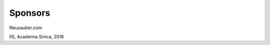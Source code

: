 
.. _h187f5346c53211d23322593d555927:

Sponsors
########

Neusauber.com

IIS, Academia Sinica, 2016

.. seealso::

    this is a content of see also

